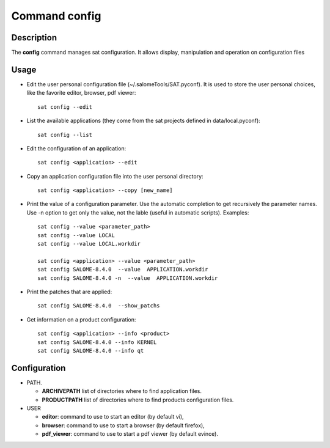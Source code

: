 
Command config
******************

Description
===========
The **config** command manages sat configuration. It allows display, manipulation and operation on configuration files

Usage
=====
* Edit the user personal configuration file (~/.salomeTools/SAT.pyconf). It is used to store the user personal choices, like the favorite editor, browser, pdf viewer: ::

    sat config --edit

* List the available applications (they come from the sat projects defined in data/local.pyconf): ::
  
    sat config --list

* Edit the configuration of an application: ::

    sat config <application> --edit

* Copy an application configuration file into the user personal directory: ::
  
    sat config <application> --copy [new_name]

* Print the value of a configuration parameter. Use the automatic completion to get recursively the parameter names. Use -n option to get only the value, not the lable (useful in automatic scripts). Examples: ::

    sat config --value <parameter_path>
    sat config --value LOCAL
    sat config --value LOCAL.workdir

    sat config <application> --value <parameter_path>
    sat config SALOME-8.4.0  --value  APPLICATION.workdir
    sat config SALOME-8.4.0 -n  --value  APPLICATION.workdir

* Print the patches that are applied: ::

    sat config SALOME-8.4.0  --show_patchs

* Get information on a product configuration: ::

    sat config <application> --info <product>
    sat config SALOME-8.4.0 --info KERNEL
    sat config SALOME-8.4.0 --info qt

Configuration
=============
* PATH.

  * **ARCHIVEPATH** list of directories where to find application files.
  * **PRODUCTPATH** list of directories where to find products configuration files.

* USER

  * **editor**: command to use to start an editor (by default vi),
  * **browser**: command to use to start a browser (by default firefox),
  * **pdf_viewer**: command to use to start a pdf viewer (by default evince).
